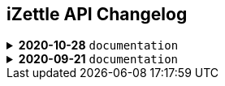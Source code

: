 == iZettle API Changelog

.**2020-10-28** `documentation`
[%collapsible]
====
**Apply a Beta label on any mention of API documentation**

The current state of the API documentation leave plenty of room for improvement. We feel that in order to be transparent and set expectations right, we've applied a Beta label on any mention of the API documentation. In the meantime, we will be hard at work at improving the iZettle Developer Platform. Some examples of the ongoing work includes revisiting all OpenAPI (Swagger) specifications and making sure that no details are left out, and make more richer documentation available to the wider developer audience.
====
.**2020-09-21** `documentation`
[%collapsible]
====
Update documentation.

**Finance API**

- Remove transaction type `SUBSCRIPTION_CHARGE` since it was incorrectly added to the documentation.
- Clarify that `VOUCHER_ACTIVATION` does not appear on the `LIQUID` account.
- Mark the `TELL_FRIEND` transaction type as *deprecated*. This transaction type was removed in late 2018, but may show up in transactions prior to that.
**Purchase API**
- Remove the `CUSTOM` payment type. This payment type does not exist anymore and has not been in use.

**Product Library API**

- Update example request under the "Create product" section to reflect the new `category` & `variantOptionDefinitions` fields.

The `category` field replaces the old `categories` field. Now, a product may only have one category assigned to it. To create a new product category, simply provide a new UUID (v1) value on the `category.uuid` field when creating or updating a product, for example:

[source,json]
--
{
    "category": {
        "uuid": "1ee20a82-fb8a-11ea-adc1-0242ac120002",
        "name": "New Category"
    }
}
--

- The `imageLookupKeys` field has been deprecated in favour of `presentation.imageUrl`.
- Add example request under the "Update product" section.
- Add docs about Product Categories.

**Image API**

- Replace usage of `imageLookupKey` with `imageUrls` in the docs. The `imageLookupKey` has been deprecated, and instead the fully qualified URLs should be used.
====